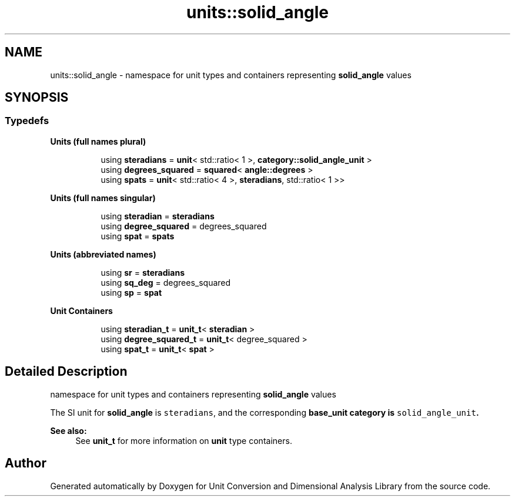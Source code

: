 .TH "units::solid_angle" 3 "Sun Apr 3 2016" "Version 2.0.0" "Unit Conversion and Dimensional Analysis Library" \" -*- nroff -*-
.ad l
.nh
.SH NAME
units::solid_angle \- namespace for unit types and containers representing \fBsolid_angle\fP values  

.SH SYNOPSIS
.br
.PP
.SS "Typedefs"

.PP
.RI "\fBUnits (full names plural)\fP"
.br

.in +1c
.in +1c
.ti -1c
.RI "using \fBsteradians\fP = \fBunit\fP< std::ratio< 1 >, \fBcategory::solid_angle_unit\fP >"
.br
.ti -1c
.RI "using \fBdegrees_squared\fP = \fBsquared\fP< \fBangle::degrees\fP >"
.br
.ti -1c
.RI "using \fBspats\fP = \fBunit\fP< std::ratio< 4 >, \fBsteradians\fP, std::ratio< 1 >>"
.br
.in -1c
.in -1c
.PP
.RI "\fBUnits (full names singular)\fP"
.br

.in +1c
.in +1c
.ti -1c
.RI "using \fBsteradian\fP = \fBsteradians\fP"
.br
.ti -1c
.RI "using \fBdegree_squared\fP = degrees_squared"
.br
.ti -1c
.RI "using \fBspat\fP = \fBspats\fP"
.br
.in -1c
.in -1c
.PP
.RI "\fBUnits (abbreviated names)\fP"
.br

.in +1c
.in +1c
.ti -1c
.RI "using \fBsr\fP = \fBsteradians\fP"
.br
.ti -1c
.RI "using \fBsq_deg\fP = degrees_squared"
.br
.ti -1c
.RI "using \fBsp\fP = \fBspat\fP"
.br
.in -1c
.in -1c
.PP
.RI "\fBUnit Containers\fP"
.br

.PP
.in +1c
.in +1c
.ti -1c
.RI "using \fBsteradian_t\fP = \fBunit_t\fP< \fBsteradian\fP >"
.br
.ti -1c
.RI "using \fBdegree_squared_t\fP = \fBunit_t\fP< degree_squared >"
.br
.ti -1c
.RI "using \fBspat_t\fP = \fBunit_t\fP< \fBspat\fP >"
.br
.in -1c
.in -1c
.SH "Detailed Description"
.PP 
namespace for unit types and containers representing \fBsolid_angle\fP values 

The SI unit for \fBsolid_angle\fP is \fCsteradians\fP, and the corresponding \fC\fBbase_unit\fP\fP category is \fCsolid_angle_unit\fP\&. 
.PP
\fBSee also:\fP
.RS 4
See \fBunit_t\fP for more information on \fBunit\fP type containers\&. 
.RE
.PP

.SH "Author"
.PP 
Generated automatically by Doxygen for Unit Conversion and Dimensional Analysis Library from the source code\&.
